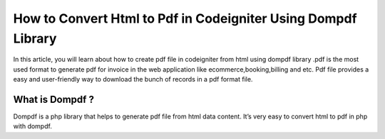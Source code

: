 ###################
How to Convert Html to Pdf in Codeigniter Using Dompdf Library
###################

In this article, you will learn about how to create pdf file in codeigniter from html using dompdf library .pdf is the most used format to generate pdf for invoice in the web application like ecommerce,booking,billing and etc. Pdf file provides a easy and user-friendly way to download the bunch of records in a pdf format file.

*******************
What is Dompdf ?
*******************

Dompdf is a php library that helps to generate pdf file from html  data content. It’s very easy to convert html to pdf in php with dompdf.

